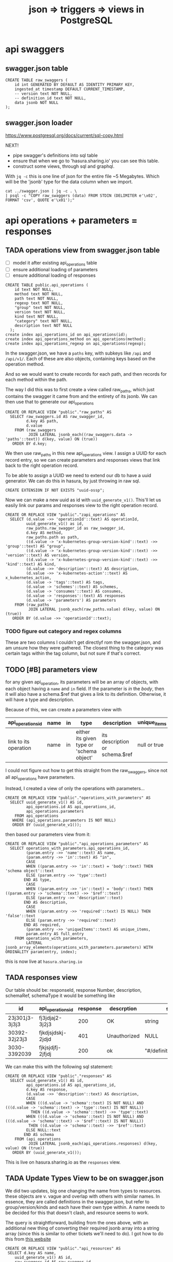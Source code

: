 #+TITLE: json => triggers => views in PostgreSQL
#+TODO: TODO | TADA
* api swaggers
** swagger.json table

#+NAME: raw_swaggers
#+BEGIN_SRC sql-mode 
CREATE TABLE raw_swaggers (
    id int GENERATED BY DEFAULT AS IDENTITY PRIMARY KEY,
    ingested_at timestamp DEFAULT CURRENT_TIMESTAMP,
    -- version text NOT NULL,
    -- definition_id text NOT NULL,
    data jsonb NOT NULL
);
#+END_SRC

** swagger.json loader

https://www.postgresql.org/docs/current/sql-copy.html

NEXT!
- pipe swagger's definitions into sql table
- ensure that when we go to 'hasura.sharing.io' you can see this table.
- construct some views, through sql and graphql.

With ~jq -c~ this is one line of json for the entire file ~5 Megabytes.
Which will be the 'jsonb' type for the data column when we import.

#+BEGIN_SRC tmate
  cat ../swagger.json | jq -c . \
  | psql -c "COPY raw_swaggers (data) FROM STDIN (DELIMITER e'\x02', FORMAT 'csv', QUOTE e'\x01');"
#+END_SRC

* api operations + parameters = responses
** TADA operations view from swagger.json table
   CLOSED: [2019-07-31 Wed 00:54]
- [ ] model it after existing api_operations table
- [ ] ensure additional loading of parameters
- [ ] ensure additional loading of responses
#+NAME: existing api_operations table
#+BEGIN_SRC sql-mode :eval never
CREATE TABLE public.api_operations (
    id text NOT NULL,
    method text NOT NULL,
    path text NOT NULL,
    regexp text NOT NULL,
    "group" text NOT NULL,
    version text NOT NULL,
    kind text NOT NULL,
    "category" text NOT NULL,
    description text NOT NULL
  );
create index api_operations_id on api_operations(id);
create index api_operations_method on api_operations(method);
create index api_operations_regexp on api_operations(regexp);
#+END_SRC

In the swagger.json, we have a =paths= key, with subkeys like =/api= and =/api/v1/=.  Each of these are also objects, containing keys based on the operation method.

And so we would want to create records for each path, and then records for each method within the path.

The way I did this was to first create a view called raw_paths, which just contains the swagger it came from and the entirety of its jsonb.
We can then use that to generate our api_operations

#+NAME: raw_paths view
#+BEGIN_SRC sql-mode :eval never
  CREATE OR REPLACE VIEW "public"."raw_paths" AS 
    SELECT raw_swaggers.id AS raw_swagger_id,
           d.key AS path,
           d.value
      FROM (raw_swaggers
            JOIN LATERAL jsonb_each((raw_swaggers.data -> 'paths'::text)) d(key, value) ON (true))
     ORDER BY d.key;
#+END_SRC

We then use raw_paths in this new api_operations view.  
I assign a UUID for each record entry, so we can create parameters and responses views that link back to the right operation record.

To be able to assign a UUID we need to extend our db to have a uuid generator.  We can do this in hasura, by just throwing in raw sql.

#+NAME: extend db for uuid generation
#+BEGIN_SRC sql-mode :eval never
CREATE EXTENSION IF NOT EXISTS "uuid-ossp";
#+END_SRC

Now we can make a new uuid as id with =uuid_generate_v1()=.  This'll let us easily link our params and responses view to the right operation record.

#+NAME: New api_operations view
#+BEGIN_SRC sql-mode :eval never
  CREATE OR REPLACE VIEW "public"."zapi_operations" AS 
    SELECT (d.value ->> 'operationId'::text) AS operationId,
           uuid_generate_v1() as id,
           raw_paths.raw_swagger_id as raw_swagger_id,
           d.key AS method,
           raw_paths.path as path,
           ((d.value -> 'x-kubernetes-group-version-kind'::text) ->> 'group'::text) AS "group",
           ((d.value -> 'x-kubernetes-group-version-kind'::text) ->> 'version'::text) AS version,
           ((d.value -> 'x-kubernetes-group-version-kind'::text) ->> 'kind'::text) AS kind,
           (d.value ->> 'description'::text) AS description,
           (d.value ->> 'x-kubernetes-action'::text) AS x_kubernetes_action,
           (d.value -> 'tags'::text) AS tags,
           (d.value -> 'schemes'::text) AS schemes,
           (d.value -> 'consumes'::text) AS consumes,
           (d.value -> 'responses'::text) AS responses
           (d.value -> 'parameters') AS parameters
      FROM (raw_paths
            JOIN LATERAL jsonb_each(raw_paths.value) d(key, value) ON (true))
     ORDER BY (d.value ->> 'operationId'::text);
#+END_SRC

*** TODO figure out category and regex columns
    These are two columns I couldn't get directlyf rom the swagger.json, and am unsure how they were gathered.  The closest thing to the category was certain tags within the tag column, but not sure if that's correct.

** TODO [#B] parameters view
   
   for any given api_operation, its parameters will be an array of objects, with each object having a =name= and =in= field.  
   If the parameter is /in/ the /body/, then it will also have a schema.$ref that gives a link to its definition.
   Otherwise, it will have a type and description.

   Because of this, we can create a parameters view with

  | api_operations_id     | name | in | type                                     | description                    | unique_items |
  |-----------------------+------+----+------------------------------------------+--------------------------------+--------------|
  | link to its operation | name | in | either its given type or 'schema object' | its description or schema.$ref | null or true |
   
  I could not figure out how to get this straight from the raw_swaggers, since not all api_operations have parameters.
  
  Instead, I created a view of only the operations with parameters...

  #+NAME: api_operations_with_parameters
  #+BEGIN_SRC sql-mode :eval never
    CREATE OR REPLACE VIEW "public"."operations_with_parameters" AS 
      SELECT uuid_generate_v1() AS id,
             api_operations.id AS api_operations_id,
             api_operations.parameters
        FROM api_operations
       WHERE (api_operations.parameters IS NOT NULL)
       ORDER BY (uuid_generate_v1());
  #+END_SRC

then based our parameters view from it:

#+NAME: api_operations_parameters view
#+BEGIN_SRC sql-mode :eval never
  CREATE OR REPLACE VIEW "public"."api_operations_parameters" AS 
    SELECT operations_with_parameters.api_operations_id,
           (param.entry ->> 'name'::text) AS name,
           (param.entry ->> 'in'::text) AS "in",
           CASE
           WHEN ((param.entry ->> 'in'::text) = 'body'::text) THEN 'schema object'::text
           ELSE (param.entry ->> 'type'::text)
          END AS type,
           CASE
           WHEN ((param.entry ->> 'in'::text) = 'body'::text) THEN ((param.entry -> 'schema'::text) ->> '$ref'::text)
           ELSE (param.entry ->> 'description'::text)
          END AS description,
           CASE
           WHEN ((param.entry ->> 'required'::text) IS NULL) THEN 'false'::text
           ELSE (param.entry ->> 'required'::text)
          END AS required,
           (param.entry ->> 'uniqueItems'::text) AS unique_items,
           param.entry AS full_entry
      FROM operations_with_parameters,
           LATERAL jsonb_array_elements(operations_with_parameters.parameters) WITH ORDINALITY param(entry, index);
#+END_SRC

this is now live at =hasura.sharing.io=

** TADA responses view
   CLOSED: [2019-07-31 Wed 00:54]
   Our table should be:
   responseId, response Number, description, schemaRef, schemaType
   it would be something like
   
   
  | id             | api_operations_id | response | descrption   | schema                    |
  |----------------+-------------------+----------+--------------+---------------------------|
  | 23j301j3-3j3j3 | fj3jdjaj2-3j2j3   |      200 | OK           | string                    |
  | 30392-32j23j3  | fjkdjsjdskj-2jdjd |      401 | Unauthorized | NULL                      |
  | 3030-3392039   | fjkjsjdjfj-2jfjdj |      200 | ok           | "#/definitions/something" |


   We can make this with the following sql statement:

   #+NAME: Responses View
   #+BEGIN_SRC sql-mode :eval never
     CREATE OR REPLACE VIEW "public"."responses" AS 
       SELECT uuid_generate_v1() AS id,
              api_operations.id AS api_operations_id,
              d.key AS response,
              (d.value ->> 'description'::text) AS description,
              CASE
              WHEN (((d.value -> 'schema'::text) IS NOT NULL) AND (((d.value -> 'schema'::text) -> 'type'::text) IS NOT NULL))
                THEN ((d.value -> 'schema'::text) ->> 'type'::text)
              WHEN (((d.value -> 'schema'::text) IS NOT NULL) AND (((d.value -> 'schema'::text) -> '$ref'::text) IS NOT NULL))
               THEN ((d.value -> 'schema'::text) ->> '$ref'::text)
              ELSE NULL::text
             END AS schema
         FROM (api_operations
               JOIN LATERAL jsonb_each(api_operations.responses) d(key, value) ON (true))
        ORDER BY (uuid_generate_v1());
   #+END_SRC
   
   This is live on hasura.sharing.io as the =responses= view.
   
** TADA Update Types View to be on swagger.json
   CLOSED: [2019-08-01 Thu 00:10]

   We did two updates, big one changing the name from types to resources.  these objects are v. vague and overlap with others with similar names.  In essence, they are called definitions in the swagger.json, but refer to group/version/kinds and each have their own type within.  A name needs to be decided for this that doesn't clash, and resource seems to work.
   
   The query is straightforward, building from the ones above, with an additional new thing of converting their required jsonb array into a string array (since this is similar to other tickets we'll need to do).  I got how to do this from [[https://www.dbrnd.com/2016/08/postgresql-9-4-how-to-convert-json-array-elements-into-string-array-jsonb_array_elements-string_agg/][this website]]

#+NAME: api_resources view
#+BEGIN_SRC sql-mode :eval never
CREATE OR REPLACE VIEW "public"."api_resources" AS 
 SELECT d.key AS name,
    uuid_generate_v1() AS id,
    raw_swaggers.id AS raw_swagger_id,
    d.value,
    (d.value ->> 'type'::text) AS resource_type,
    (d.value -> 'properties'::text) AS properties,
    (((d.value -> 'x-kubernetes-group-version-kind'::text) -> 0) ->> 'group'::text) AS k8s_group,
    (((d.value -> 'x-kubernetes-group-version-kind'::text) -> 0) ->> 'version'::text) AS k8s_version,
    (((d.value -> 'x-kubernetes-group-version-kind'::text) -> 0) ->> 'kind'::text) AS k8s_kind,
    ( SELECT string_agg(btrim((jsonstring.value)::text, '"'::text), ', '::text) AS string_agg
           FROM jsonb_array_elements((d.value -> 'required'::text)) jsonstring(value)) AS required
   FROM (raw_swaggers
     JOIN LATERAL jsonb_each((raw_swaggers.data -> 'definitions'::text)) d(key, value) ON (true))
  ORDER BY id;
#+END_SRC

   
** TODO Update api_operations view: category
   We want the first part of the first tag in the operations tags array to be the category.
   A tag will be something like 'core_v1' and we just want core.
  So we can do a sub-select query that grabs the first element from the tag array, then do a split_part on '_' for this element.
  
  #+NAME: api_operations with category
  #+BEGIN_SRC sql-mode :eval never
    CREATE OR REPLACE VIEW "public"."api_operations" AS 
     SELECT (d.value ->> 'operationId'::text) AS operation_id,
        uuid_generate_v1() AS id,
        raw_paths.raw_swagger_id,
        d.key AS method,
        raw_paths.path,
        ((d.value -> 'x-kubernetes-group-version-kind'::text) ->> 'group'::text) AS k8s_group,
        ((d.value -> 'x-kubernetes-group-version-kind'::text) ->> 'version'::text) AS k8s_version,
        ((d.value -> 'x-kubernetes-group-version-kind'::text) ->> 'kind'::text) AS k8s_kind,
        ( SELECT split_part((cat_tag.value ->> 0), '_'::text, 1) AS split_part
               FROM jsonb_array_elements((d.value -> 'tags'::text)) cat_tag(value)) AS category,
        (d.value ->> 'description'::text) AS description,
        (d.value ->> 'x-kubernetes-action'::text) AS x_kubernetes_action,
        (d.value -> 'tags'::text) AS tags,
        (d.value -> 'schemes'::text) AS schemes,
        (d.value -> 'consumes'::text) AS consumes,
        (d.value -> 'responses'::text) AS responses,
        (d.value -> 'parameters'::text) AS parameters
       FROM (raw_paths
         JOIN LATERAL jsonb_each(raw_paths.value) d(key, value) ON (true))
      ORDER BY (d.value ->> 'operationId'::text);
  #+END_SRC


** TODO materialized views
** TODO optimization indexes on materialized views
** raw operation json
#+BEGIN_SRC  shell
cat ../swagger.json \
  | jq -c '.paths | to_entries | .[].value | to_entries | .[].value | {operationId: .operationId, parameters: .parameters, responses: .responses}'\
  | jq .
 # | head -10 | tail -1
#| {operationId:.operationId}' \
# .[].value | to_entries[][]' \
#  | head -200 | tail -1 | jq .
# | {operationId: .operationId}' \
# {"operationId": value.operationId, "parameter": value.parameters, "responses": value.responses}' #| head -200 | tail -1 | jq .
# |.[].value | to_entries[] | {"operationId": .operationId, "parameter": .parameters, "responses": .responses}'  | head -200 | tail -1 | jq .


#+END_SRC

#+RESULTS:
#+begin_EXAMPLE
{
  "operationId": "getCoreAPIVersions",
  "parameters": null,
  "responses": {
    "200": {
      "description": "OK",
      "schema": {
        "$ref": "#/definitions/io.k8s.apimachinery.pkg.apis.meta.v1.APIVersions"
      }
    },
    "401": {
      "description": "Unauthorized"
    }
  }
}
{
  "operationId": "getCoreV1APIResources",
  "parameters": null,
  "responses": {
    "200": {
      "description": "OK",
      "schema": {
        "$ref": "#/definitions/io.k8s.apimachinery.pkg.apis.meta.v1.APIResourceList"
      }
    },
    "401": {
      "description": "Unauthorized"
    }
  }
}
{
  "operationId": "listCoreV1ComponentStatus",
  "parameters": null,
  "responses": {
    "200": {
      "description": "OK",
      "schema": {
        "$ref": "#/definitions/io.k8s.api.core.v1.ComponentStatusList"
      }
    },
    "401": {
      "description": "Unauthorized"
    }
  }
}
#+end_EXAMPLE

#+BEGIN_SRC shell
  cat swagger.json | jq '.definitions' | 
  | sort -R | grep -vi alpha\\\|beta | grep core | head -40 
cat data.json | psql -h localhost -p 5432 feeds -c \
  "COPY raw_api_definitions (definition_id,data) FROM STDIN with delimite;"
#  "COPY raw_api_definitions (data) FROM STDIN WITH version='master-123';"
#+END_SRC

* api objects + properties
** TODO types view from swagger.json table
** TODO properties view from swagger.json table (likely not much to change)
** TODO materialized views
** TODO optimization indexes on materialized views
** raw definition json

#+NAME: number of definitions
#+BEGIN_SRC  shell
  cat ../swagger.json | jq -c '.definitions | to_entries | map(.value.definition = .key) | map(.value.version="local") | .[].value'  | wc -l
#+END_SRC

#+RESULTS: number of definitions
#+begin_EXAMPLE
630
#+end_EXAMPLE

** raw api definition table

#+NAME: raw_api_definitions
#+BEGIN_SRC sql-mode 
CREATE TABLE raw_api_definitions (
    id int GENERATED BY DEFAULT AS IDENTITY PRIMARY KEY,
    ingested_at timestamp DEFAULT CURRENT_TIMESTAMP,
    -- version text NOT NULL,
    -- definition_id text NOT NULL,
    data jsonb NOT NULL
);
#+END_SRC

** load raw json into table

#+BEGIN_SRC tmate
  cat ../swagger.json \
  | jq -c '.definitions | to_entries | map(.value.definition = .key) | map(.value.version="local") | .[].value' \
  | psql -c "COPY raw_api_definitions (data) FROM STDIN (DELIMITER e'\x02', FORMAT 'csv', QUOTE e'\x01');"
#+END_SRC

** types view
#+NAME: Types View
#+BEGIN_SRC sql-mode
-- DROP VIEW public.types;
CREATE OR REPLACE VIEW "public"."types" AS 
 SELECT raw_api_definitions.id,
    (raw_api_definitions.data ->> 'definition'::text) AS name,
    (raw_api_definitions.data ->> 'description'::text) AS description,
    (((raw_api_definitions.data -> 'x-kubernetes-group-version-kind'::text) ->0) ->> 'group'::text) AS group,
    (((raw_api_definitions.data -> 'x-kubernetes-group-version-kind'::text) ->0) ->> 'version'::text) AS version,
    (((raw_api_definitions.data -> 'x-kubernetes-group-version-kind'::text) ->0) ->> 'kind'::text) AS kind,
    to_jsonb((raw_api_definitions.data -> 'properties')) AS properties,
    (raw_api_definitions.data ->> 'type'::text) AS type,
    (raw_api_definitions.data ->> 'required'::text) AS required,
    (raw_api_definitions.data ->> 'version'::text) AS source
   FROM raw_api_definitions;
#+END_SRC

** properties view
   We wanted our properties view to have a param_kind field, whose value was dynamic based on the properties' type.
   We can do this with a CASE statement, where the value changes based on some boolean expressions
#+NAME: Properties View
#+BEGIN_SRC sql-mode
  CREATE OR REPLACE VIEW "public"."properties" AS 
    SELECT types.id AS type_id,
           d.key AS property,
           d.value,
           (d.value ->> 'description'::text) AS description,
           (d.value ->> 'format'::text) AS format,
           (d.value ->> 'x-kubernetes-patch-merge-key'::text) AS merge_key,
           (d.value ->> 'x-kubernetes-patch-strategy'::text) AS patch_strategy,
           CASE
             WHEN d.key is null THEN false
             WHEN (types.required ? d.key) THEN true
             ELSE false
               END
             AS required,
           replace(
             CASE
             WHEN ((d.value ->> 'type'::text) = 'string'::text) THEN 'string'::text
             WHEN ((d.value ->> 'type'::text) IS NULL) THEN (d.value ->> '$ref'::text)
             WHEN ((d.value ->> 'type'::text) = 'array'::text)
              AND ((d.value -> 'items'::text) ->> 'type'::text) IS NULL
               THEN ((d.value -> 'items'::text) ->> '$ref'::text)
             WHEN ((d.value ->> 'type'::text) = 'array'::text)
              AND ((d.value -> 'items'::text) ->> '$ref'::text) IS NULL
               THEN ((d.value -> 'items'::text) ->> 'type'::text)
             ELSE 'integer'::text
             END, '#/definitions/','') AS param_kind,
           CASE
           WHEN ((d.value ->> 'type'::text) IS NULL) THEN 'subtype'::text
           ELSE (d.value ->> 'type'::text)
             END AS param_type
           -- with param type also containing array, we don't need array as a boolean
           -- CASE
           -- WHEN ((d.value ->> 'type'::text) = 'array'::text) THEN true
           -- ELSE false
           --  END AS "array"
      FROM (types
            JOIN LATERAL jsonb_each(types.properties) d(key, value) ON (true))
     ORDER BY types.id;
#+END_SRC

* TODO Materialized views

Version 9.3 also introduced materialized views.

When you mark a view as materialized, it will requery the data only when you
issue the REFRESH command.

The upside is that you’re not wasting resources running complex queries
repeatedly; the downside is that you might not have the most up-to-date data
when you use the view.

The most convincing cases for using materialized views are when the underlying
query takes a long time and when having timely data is not critical.

You often encounter these scenarios when building online analytical processing
(OLAP) applications. Unlike nonmaterialized views, you can add indexes to
materialized views to speed up the read.

* TODO Creating index on Regular Expressions

You can find a wonderful example of GIN in Waiting for Faster LIKE/ILIKE.
As of version 9.3, you can index regular expressions that leverage the GIN-based pg_trgm extension.

https://www.postgresql.org/docs/current/pgtrgm.html

#+BEGIN_EXAMPLE
Beginning in PostgreSQL 9.3, these index types also support
index searches for regular-expression matches (~ and ~* operators),
for example

SELECT * FROM test_trgm WHERE t ~ '(foo|bar)';

The index search works by extracting trigrams from the regular expression and
then looking these up in the index.

The more trigrams that can be extracted from the regular expression, the more
effective the index search is.

Unlike B-tree based searches, the search string need not be left-anchored.
#+END_EXAMPLE

** Need to create a view

that includes ev.op_id with join on ev.verb ~ op.method and ev.request_uri ~ op.regex

#+BEGIN_SRC sql-mode
select ev.verb, op.method, op.path, ev.request_uri 
from api_operations op, audit_events ev
where ev.request_uri='/api/v1/namespaces/provisioning-4337/pods/csi-hostpath-attacher-0'
and ev.request_uri ~ op.regexp;
#+END_SRC

#+RESULTS:
#+begin_src sql-mode
  verb  | method |                    path                    |                            request_uri                            
--------+--------+--------------------------------------------+-------------------------------------------------------------------
 get    | get    | /api/v1/namespaces/{namespace}/pods/{name} | /api/v1/namespaces/provisioning-4337/pods/csi-hostpath-attacher-0
 get    | get    | /api/v1/namespaces/{namespace}/pods/{name} | /api/v1/namespaces/provisioning-4337/pods/csi-hostpath-attacher-0
 get    | get    | /api/v1/namespaces/{namespace}/pods/{name} | /api/v1/namespaces/provisioning-4337/pods/csi-hostpath-attacher-0
 get    | get    | /api/v1/namespaces/{namespace}/pods/{name} | /api/v1/namespaces/provisioning-4337/pods/csi-hostpath-attacher-0
 get    | get    | /api/v1/namespaces/{namespace}/pods/{name} | /api/v1/namespaces/provisioning-4337/pods/csi-hostpath-attacher-0
 get    | get    | /api/v1/namespaces/{namespace}/pods/{name} | /api/v1/namespaces/provisioning-4337/pods/csi-hostpath-attacher-0
 get    | get    | /api/v1/namespaces/{namespace}/pods/{name} | /api/v1/namespaces/provisioning-4337/pods/csi-hostpath-attacher-0
 get    | get    | /api/v1/namespaces/{namespace}/pods/{name} | /api/v1/namespaces/provisioning-4337/pods/csi-hostpath-attacher-0
 delete | get    | /api/v1/namespaces/{namespace}/pods/{name} | /api/v1/namespaces/provisioning-4337/pods/csi-hostpath-attacher-0
 delete | get    | /api/v1/namespaces/{namespace}/pods/{name} | /api/v1/namespaces/provisioning-4337/pods/csi-hostpath-attacher-0
 get    | put    | /api/v1/namespaces/{namespace}/pods/{name} | /api/v1/namespaces/provisioning-4337/pods/csi-hostpath-attacher-0
 get    | put    | /api/v1/namespaces/{namespace}/pods/{name} | /api/v1/namespaces/provisioning-4337/pods/csi-hostpath-attacher-0
 get    | put    | /api/v1/namespaces/{namespace}/pods/{name} | /api/v1/namespaces/provisioning-4337/pods/csi-hostpath-attacher-0
 get    | put    | /api/v1/namespaces/{namespace}/pods/{name} | /api/v1/namespaces/provisioning-4337/pods/csi-hostpath-attacher-0
 get    | put    | /api/v1/namespaces/{namespace}/pods/{name} | /api/v1/namespaces/provisioning-4337/pods/csi-hostpath-attacher-0
 get    | put    | /api/v1/namespaces/{namespace}/pods/{name} | /api/v1/namespaces/provisioning-4337/pods/csi-hostpath-attacher-0
 get    | put    | /api/v1/namespaces/{namespace}/pods/{name} | /api/v1/namespaces/provisioning-4337/pods/csi-hostpath-attacher-0
 get    | put    | /api/v1/namespaces/{namespace}/pods/{name} | /api/v1/namespaces/provisioning-4337/pods/csi-hostpath-attacher-0
 delete | put    | /api/v1/namespaces/{namespace}/pods/{name} | /api/v1/namespaces/provisioning-4337/pods/csi-hostpath-attacher-0
 delete | put    | /api/v1/namespaces/{namespace}/pods/{name} | /api/v1/namespaces/provisioning-4337/pods/csi-hostpath-attacher-0
 get    | delete | /api/v1/namespaces/{namespace}/pods/{name} | /api/v1/namespaces/provisioning-4337/pods/csi-hostpath-attacher-0
 get    | delete | /api/v1/namespaces/{namespace}/pods/{name} | /api/v1/namespaces/provisioning-4337/pods/csi-hostpath-attacher-0
 get    | delete | /api/v1/namespaces/{namespace}/pods/{name} | /api/v1/namespaces/provisioning-4337/pods/csi-hostpath-attacher-0
 get    | delete | /api/v1/namespaces/{namespace}/pods/{name} | /api/v1/namespaces/provisioning-4337/pods/csi-hostpath-attacher-0
 get    | delete | /api/v1/namespaces/{namespace}/pods/{name} | /api/v1/namespaces/provisioning-4337/pods/csi-hostpath-attacher-0
 get    | delete | /api/v1/namespaces/{namespace}/pods/{name} | /api/v1/namespaces/provisioning-4337/pods/csi-hostpath-attacher-0
 get    | delete | /api/v1/namespaces/{namespace}/pods/{name} | /api/v1/namespaces/provisioning-4337/pods/csi-hostpath-attacher-0
 get    | delete | /api/v1/namespaces/{namespace}/pods/{name} | /api/v1/namespaces/provisioning-4337/pods/csi-hostpath-attacher-0
 delete | delete | /api/v1/namespaces/{namespace}/pods/{name} | /api/v1/namespaces/provisioning-4337/pods/csi-hostpath-attacher-0
 delete | delete | /api/v1/namespaces/{namespace}/pods/{name} | /api/v1/namespaces/provisioning-4337/pods/csi-hostpath-attacher-0
 get    | patch  | /api/v1/namespaces/{namespace}/pods/{name} | /api/v1/namespaces/provisioning-4337/pods/csi-hostpath-attacher-0
 get    | patch  | /api/v1/namespaces/{namespace}/pods/{name} | /api/v1/namespaces/provisioning-4337/pods/csi-hostpath-attacher-0
 get    | patch  | /api/v1/namespaces/{namespace}/pods/{name} | /api/v1/namespaces/provisioning-4337/pods/csi-hostpath-attacher-0
 get    | patch  | /api/v1/namespaces/{namespace}/pods/{name} | /api/v1/namespaces/provisioning-4337/pods/csi-hostpath-attacher-0
 get    | patch  | /api/v1/namespaces/{namespace}/pods/{name} | /api/v1/namespaces/provisioning-4337/pods/csi-hostpath-attacher-0
 get    | patch  | /api/v1/namespaces/{namespace}/pods/{name} | /api/v1/namespaces/provisioning-4337/pods/csi-hostpath-attacher-0
 get    | patch  | /api/v1/namespaces/{namespace}/pods/{name} | /api/v1/namespaces/provisioning-4337/pods/csi-hostpath-attacher-0
 get    | patch  | /api/v1/namespaces/{namespace}/pods/{name} | /api/v1/namespaces/provisioning-4337/pods/csi-hostpath-attacher-0
 delete | patch  | /api/v1/namespaces/{namespace}/pods/{name} | /api/v1/namespaces/provisioning-4337/pods/csi-hostpath-attacher-0
 delete | patch  | /api/v1/namespaces/{namespace}/pods/{name} | /api/v1/namespaces/provisioning-4337/pods/csi-hostpath-attacher-0
(40 rows)

#+end_src


** pg_tgrm index creation

#+BEGIN_SRC sql-mode
CREATE EXTENSION pg_trgm;
#+END_SRC

#+RESULTS:
#+begin_src sql-mode
CREATE EXTENSION
#+end_src

#+BEGIN_SRC sql-mode
create index api_operation_regex ON api_operations USING GIST (regexp gist_trgm_ops);
#+END_SRC

#+BEGIN_SRC sql-mode
create index api_operation_regex_gin ON api_operations USING GIN (regexp gin_trgm_ops);
#+END_SRC

#+RESULTS:
#+begin_src sql-mode
CREATE INDEX
#+end_src

#+BEGIN_SRC sql-mode
reindex table api_operations;
#+END_SRC

#+RESULTS:
#+begin_src sql-mode
REINDEX
#+end_src

* Queries on views
** pod spec related kinds
#+BEGIN_SRC sql-mode
select distinct t.name , p.required , property , param_kind, param_type
from properties p , types t
where (t.name like '%PodSpec' or p.param_kind like '%PodSpec')
-- and p.param_kind like 'io%'
-- and p.required
and p.type_id = t.id
and param_kind not like '%alpha%'
and param_kind not like '%beta%'
-- and p.param_type != 'array'
and t.name not like '%alpha%'
and t.name not like '%beta%'
order by -- param_type,
  t.name,
  param_type,
  param_kind;
#+END_SRC

#+RESULTS:
#+begin_src sql-mode
                name                | required |           property            |               param_kind                | param_type 
------------------------------------+----------+-------------------------------+-----------------------------------------+------------
 io.k8s.api.core.v1.Pod             | f        | spec                          | io.k8s.api.core.v1.PodSpec              | subtype
 io.k8s.api.core.v1.PodSpec         | f        | initContainers                | io.k8s.api.core.v1.Container            | array
 io.k8s.api.core.v1.PodSpec         | t        | containers                    | io.k8s.api.core.v1.Container            | array
 io.k8s.api.core.v1.PodSpec         | f        | hostAliases                   | io.k8s.api.core.v1.HostAlias            | array
 io.k8s.api.core.v1.PodSpec         | f        | imagePullSecrets              | io.k8s.api.core.v1.LocalObjectReference | array
 io.k8s.api.core.v1.PodSpec         | f        | readinessGates                | io.k8s.api.core.v1.PodReadinessGate     | array
 io.k8s.api.core.v1.PodSpec         | f        | tolerations                   | io.k8s.api.core.v1.Toleration           | array
 io.k8s.api.core.v1.PodSpec         | f        | volumes                       | io.k8s.api.core.v1.Volume               | array
 io.k8s.api.core.v1.PodSpec         | f        | automountServiceAccountToken  | integer                                 | boolean
 io.k8s.api.core.v1.PodSpec         | f        | enableServiceLinks            | integer                                 | boolean
 io.k8s.api.core.v1.PodSpec         | f        | hostIPC                       | integer                                 | boolean
 io.k8s.api.core.v1.PodSpec         | f        | hostNetwork                   | integer                                 | boolean
 io.k8s.api.core.v1.PodSpec         | f        | hostPID                       | integer                                 | boolean
 io.k8s.api.core.v1.PodSpec         | f        | shareProcessNamespace         | integer                                 | boolean
 io.k8s.api.core.v1.PodSpec         | f        | activeDeadlineSeconds         | integer                                 | integer
 io.k8s.api.core.v1.PodSpec         | f        | priority                      | integer                                 | integer
 io.k8s.api.core.v1.PodSpec         | f        | terminationGracePeriodSeconds | integer                                 | integer
 io.k8s.api.core.v1.PodSpec         | f        | nodeSelector                  | integer                                 | object
 io.k8s.api.core.v1.PodSpec         | f        | overhead                      | integer                                 | object
 io.k8s.api.core.v1.PodSpec         | f        | dnsPolicy                     | string                                  | string
 io.k8s.api.core.v1.PodSpec         | f        | hostname                      | string                                  | string
 io.k8s.api.core.v1.PodSpec         | f        | nodeName                      | string                                  | string
 io.k8s.api.core.v1.PodSpec         | f        | preemptionPolicy              | string                                  | string
 io.k8s.api.core.v1.PodSpec         | f        | priorityClassName             | string                                  | string
 io.k8s.api.core.v1.PodSpec         | f        | restartPolicy                 | string                                  | string
 io.k8s.api.core.v1.PodSpec         | f        | runtimeClassName              | string                                  | string
 io.k8s.api.core.v1.PodSpec         | f        | schedulerName                 | string                                  | string
 io.k8s.api.core.v1.PodSpec         | f        | serviceAccount                | string                                  | string
 io.k8s.api.core.v1.PodSpec         | f        | serviceAccountName            | string                                  | string
 io.k8s.api.core.v1.PodSpec         | f        | subdomain                     | string                                  | string
 io.k8s.api.core.v1.PodSpec         | f        | affinity                      | io.k8s.api.core.v1.Affinity             | subtype
 io.k8s.api.core.v1.PodSpec         | f        | dnsConfig                     | io.k8s.api.core.v1.PodDNSConfig         | subtype
 io.k8s.api.core.v1.PodSpec         | f        | securityContext               | io.k8s.api.core.v1.PodSecurityContext   | subtype
 io.k8s.api.core.v1.PodTemplateSpec | f        | spec                          | io.k8s.api.core.v1.PodSpec              | subtype
(34 rows)

#+end_src
** others
#+BEGIN_SRC sql-mode
select * from properties where merge_key is not null order by required DESC limit 100	;
#+END_SRC

#+BEGIN_SRC sql-mode
select "group"
  , version
  , kind
  , name
  , property
  , required
--, format
, kind_ref
-- , array_kind_ref
-- ,patch_strategy, merge_key
 from properties
where 
(
    kind_ref like 'io.k8s.api.core.v1.Pod%'
--    kind_ref like 'io.k8s.api.core.v1.Pod%Spec%'
--  or kind_ref like 'io.k8s.api.apps.v1.%Spec'
) and
name not like '%beta%'
and name not like '%alpha%'
order by kind ;
-- and merge_key is not null
-- order by merge_key
-- limit 20;
#+END_SRC
** basic parameteters
#+NAME: only integers and strins have formats
#+BEGIN_SRC sql-mode
select distinct t.name, format, param_kind, param_type
from properties p
, types t
where param_kind not like 'io%'
and p.required
and p.type_id = t.id
and t.name not like '%alpha%'
and t.name not like '%beta%'
-- format is not null
order by param_kind, format, param_type, name
limit 40;
#+END_SRC

#+RESULTS: only integers and strins have formats
#+begin_src sql-mode
                               name                                | format | param_kind | param_type 
-------------------------------------------------------------------+--------+------------+------------
 io.k8s.api.apps.v1.DaemonSetStatus                                | int32  | integer    | integer
 io.k8s.api.apps.v1.ReplicaSetStatus                               | int32  | integer    | integer
 io.k8s.api.apps.v1.StatefulSetStatus                              | int32  | integer    | integer
 io.k8s.api.autoscaling.v1.HorizontalPodAutoscalerSpec             | int32  | integer    | integer
 io.k8s.api.autoscaling.v1.HorizontalPodAutoscalerStatus           | int32  | integer    | integer
 io.k8s.api.autoscaling.v1.ScaleStatus                             | int32  | integer    | integer
 io.k8s.api.core.v1.ContainerPort                                  | int32  | integer    | integer
 io.k8s.api.core.v1.ContainerStateTerminated                       | int32  | integer    | integer
 io.k8s.api.core.v1.ContainerStatus                                | int32  | integer    | integer
 io.k8s.api.core.v1.DaemonEndpoint                                 | int32  | integer    | integer
 io.k8s.api.core.v1.EndpointPort                                   | int32  | integer    | integer
 io.k8s.api.core.v1.ISCSIPersistentVolumeSource                    | int32  | integer    | integer
 io.k8s.api.core.v1.ISCSIVolumeSource                              | int32  | integer    | integer
 io.k8s.api.core.v1.PreferredSchedulingTerm                        | int32  | integer    | integer
 io.k8s.api.core.v1.ReplicationControllerStatus                    | int32  | integer    | integer
 io.k8s.api.core.v1.ServicePort                                    | int32  | integer    | integer
 io.k8s.api.core.v1.WeightedPodAffinityTerm                        | int32  | integer    | integer
 io.k8s.api.scheduling.v1.PriorityClass                            | int32  | integer    | integer
 io.k8s.kube-aggregator.pkg.apis.apiregistration.v1.APIServiceSpec | int32  | integer    | integer
 io.k8s.api.apps.v1.ControllerRevision                             | int64  | integer    | integer
 io.k8s.api.authorization.v1.SubjectAccessReviewStatus             |        | integer    | boolean
 io.k8s.api.authorization.v1.SubjectRulesReviewStatus              |        | integer    | boolean
 io.k8s.api.core.v1.ContainerStatus                                |        | integer    | boolean
 io.k8s.apimachinery.pkg.apis.meta.v1.APIResource                  |        | integer    | boolean
 io.k8s.api.storage.v1.VolumeAttachmentStatus                      |        | integer    | boolean
 io.k8s.apimachinery.pkg.runtime.RawExtension                      | byte   | string     | string
 io.k8s.api.admissionregistration.v1.MutatingWebhook               |        | string     | array
 io.k8s.api.admissionregistration.v1.ValidatingWebhook             |        | string     | array
 io.k8s.api.authentication.v1.TokenRequestSpec                     |        | string     | array
 io.k8s.api.authorization.v1.NonResourceRule                       |        | string     | array
 io.k8s.api.authorization.v1.ResourceRule                          |        | string     | array
 io.k8s.api.core.v1.CephFSPersistentVolumeSource                   |        | string     | array
 io.k8s.api.core.v1.CephFSVolumeSource                             |        | string     | array
 io.k8s.api.core.v1.ContainerImage                                 |        | string     | array
 io.k8s.api.core.v1.RBDPersistentVolumeSource                      |        | string     | array
 io.k8s.api.core.v1.RBDVolumeSource                                |        | string     | array
 io.k8s.api.core.v1.TopologySelectorLabelRequirement               |        | string     | array
 io.k8s.apimachinery.pkg.apis.meta.v1.APIResource                  |        | string     | array
 io.k8s.apimachinery.pkg.apis.meta.v1.APIVersions                  |        | string     | array
 io.k8s.api.rbac.v1.PolicyRule                                     |        | string     | array
(40 rows)

#+end_src
** k8s parameters
#+NAME: no formats
#+BEGIN_SRC sql-mode
select distinct
t.name
, property
-- p.required,
-- , param_type
, param_kind
from properties p
, types t
where param_kind like 'io%'
and p.required
and p.type_id = t.id
and param_kind not like '%alpha%'
and param_kind not like '%beta%'
-- and p.param_type != 'array'
and t.name not like '%alpha%'
and t.name not like '%beta%'
order by -- param_type,
  t.name DESC,
  param_kind;
--;-- limit 20;
#+END_SRC

#+RESULTS: no formats
#+begin_src sql-mode
                                  name                                  |          property          |                             param_kind                              
------------------------------------------------------------------------+----------------------------+---------------------------------------------------------------------
 io.k8s.kube-aggregator.pkg.apis.apiregistration.v1.APIServiceSpec      | service                    | io.k8s.kube-aggregator.pkg.apis.apiregistration.v1.ServiceReference
 io.k8s.kube-aggregator.pkg.apis.apiregistration.v1.APIServiceList      | items                      | io.k8s.kube-aggregator.pkg.apis.apiregistration.v1.APIService
 io.k8s.api.storage.v1.VolumeAttachmentSpec                             | source                     | io.k8s.api.storage.v1.VolumeAttachmentSource
 io.k8s.api.storage.v1.VolumeAttachmentList                             | items                      | io.k8s.api.storage.v1.VolumeAttachment
 io.k8s.api.storage.v1.VolumeAttachment                                 | spec                       | io.k8s.api.storage.v1.VolumeAttachmentSpec
 io.k8s.api.storage.v1.StorageClassList                                 | items                      | io.k8s.api.storage.v1.StorageClass
 io.k8s.api.scheduling.v1.PriorityClassList                             | items                      | io.k8s.api.scheduling.v1.PriorityClass
 io.k8s.api.rbac.v1.RoleList                                            | items                      | io.k8s.api.rbac.v1.Role
 io.k8s.api.rbac.v1.RoleBindingList                                     | items                      | io.k8s.api.rbac.v1.RoleBinding
 io.k8s.api.rbac.v1.RoleBinding                                         | roleRef                    | io.k8s.api.rbac.v1.RoleRef
 io.k8s.api.rbac.v1.ClusterRoleList                                     | items                      | io.k8s.api.rbac.v1.ClusterRole
 io.k8s.api.rbac.v1.ClusterRoleBindingList                              | items                      | io.k8s.api.rbac.v1.ClusterRoleBinding
 io.k8s.api.rbac.v1.ClusterRoleBinding                                  | roleRef                    | io.k8s.api.rbac.v1.RoleRef
 io.k8s.api.networking.v1.NetworkPolicySpec                             | podSelector                | io.k8s.apimachinery.pkg.apis.meta.v1.LabelSelector
 io.k8s.api.networking.v1.NetworkPolicyList                             | items                      | io.k8s.api.networking.v1.NetworkPolicy
 io.k8s.apimachinery.pkg.apis.meta.v1.WatchEvent                        | object                     | io.k8s.apimachinery.pkg.runtime.RawExtension
 io.k8s.apimachinery.pkg.apis.meta.v1.APIVersions                       | serverAddressByClientCIDRs | io.k8s.apimachinery.pkg.apis.meta.v1.ServerAddressByClientCIDR
 io.k8s.apimachinery.pkg.apis.meta.v1.APIResourceList                   | resources                  | io.k8s.apimachinery.pkg.apis.meta.v1.APIResource
 io.k8s.apimachinery.pkg.apis.meta.v1.APIGroupList                      | groups                     | io.k8s.apimachinery.pkg.apis.meta.v1.APIGroup
 io.k8s.apimachinery.pkg.apis.meta.v1.APIGroup                          | versions                   | io.k8s.apimachinery.pkg.apis.meta.v1.GroupVersionForDiscovery
 io.k8s.api.core.v1.WeightedPodAffinityTerm                             | podAffinityTerm            | io.k8s.api.core.v1.PodAffinityTerm
 io.k8s.api.core.v1.TCPSocketAction                                     | port                       | io.k8s.apimachinery.pkg.util.intstr.IntOrString
 io.k8s.api.core.v1.ServiceList                                         | items                      | io.k8s.api.core.v1.Service
 io.k8s.api.core.v1.ServiceAccountList                                  | items                      | io.k8s.api.core.v1.ServiceAccount
 io.k8s.api.core.v1.SecretList                                          | items                      | io.k8s.api.core.v1.Secret
 io.k8s.api.core.v1.ScaleIOVolumeSource                                 | secretRef                  | io.k8s.api.core.v1.LocalObjectReference
 io.k8s.api.core.v1.ScaleIOPersistentVolumeSource                       | secretRef                  | io.k8s.api.core.v1.SecretReference
 io.k8s.api.core.v1.ResourceQuotaList                                   | items                      | io.k8s.api.core.v1.ResourceQuota
 io.k8s.api.core.v1.ReplicationControllerList                           | items                      | io.k8s.api.core.v1.ReplicationController
 io.k8s.api.core.v1.ProjectedVolumeSource                               | sources                    | io.k8s.api.core.v1.VolumeProjection
 io.k8s.api.core.v1.PreferredSchedulingTerm                             | preference                 | io.k8s.api.core.v1.NodeSelectorTerm
 io.k8s.api.core.v1.PodTemplateList                                     | items                      | io.k8s.api.core.v1.PodTemplate
 io.k8s.api.core.v1.PodSpec                                             | containers                 | io.k8s.api.core.v1.Container
 io.k8s.api.core.v1.PodList                                             | items                      | io.k8s.api.core.v1.Pod
 io.k8s.api.core.v1.PersistentVolumeList                                | items                      | io.k8s.api.core.v1.PersistentVolume
 io.k8s.api.core.v1.PersistentVolumeClaimList                           | items                      | io.k8s.api.core.v1.PersistentVolumeClaim
 io.k8s.api.core.v1.NodeSelector                                        | nodeSelectorTerms          | io.k8s.api.core.v1.NodeSelectorTerm
 io.k8s.api.core.v1.NodeList                                            | items                      | io.k8s.api.core.v1.Node
 io.k8s.api.core.v1.NamespaceList                                       | items                      | io.k8s.api.core.v1.Namespace
 io.k8s.api.core.v1.LimitRangeSpec                                      | limits                     | io.k8s.api.core.v1.LimitRangeItem
 io.k8s.api.core.v1.LimitRangeList                                      | items                      | io.k8s.api.core.v1.LimitRange
 io.k8s.api.core.v1.HTTPGetAction                                       | port                       | io.k8s.apimachinery.pkg.util.intstr.IntOrString
 io.k8s.api.core.v1.EventList                                           | items                      | io.k8s.api.core.v1.Event
 io.k8s.api.core.v1.Event                                               | involvedObject             | io.k8s.api.core.v1.ObjectReference
 io.k8s.api.core.v1.Event                                               | metadata                   | io.k8s.apimachinery.pkg.apis.meta.v1.ObjectMeta
 io.k8s.api.core.v1.EndpointsList                                       | items                      | io.k8s.api.core.v1.Endpoints
 io.k8s.api.core.v1.ConfigMapList                                       | items                      | io.k8s.api.core.v1.ConfigMap
 io.k8s.api.core.v1.ComponentStatusList                                 | items                      | io.k8s.api.core.v1.ComponentStatus
 io.k8s.api.core.v1.Binding                                             | target                     | io.k8s.api.core.v1.ObjectReference
 io.k8s.api.coordination.v1.LeaseList                                   | items                      | io.k8s.api.coordination.v1.Lease
 io.k8s.api.batch.v1.JobSpec                                            | template                   | io.k8s.api.core.v1.PodTemplateSpec
 io.k8s.api.batch.v1.JobList                                            | items                      | io.k8s.api.batch.v1.Job
 io.k8s.api.autoscaling.v1.HorizontalPodAutoscalerSpec                  | scaleTargetRef             | io.k8s.api.autoscaling.v1.CrossVersionObjectReference
 io.k8s.api.autoscaling.v1.HorizontalPodAutoscalerList                  | items                      | io.k8s.api.autoscaling.v1.HorizontalPodAutoscaler
 io.k8s.api.authorization.v1.SubjectRulesReviewStatus                   | nonResourceRules           | io.k8s.api.authorization.v1.NonResourceRule
 io.k8s.api.authorization.v1.SubjectRulesReviewStatus                   | resourceRules              | io.k8s.api.authorization.v1.ResourceRule
 io.k8s.api.authorization.v1.SubjectAccessReview                        | spec                       | io.k8s.api.authorization.v1.SubjectAccessReviewSpec
 io.k8s.api.authorization.v1.SelfSubjectRulesReview                     | spec                       | io.k8s.api.authorization.v1.SelfSubjectRulesReviewSpec
 io.k8s.api.authorization.v1.SelfSubjectAccessReview                    | spec                       | io.k8s.api.authorization.v1.SelfSubjectAccessReviewSpec
 io.k8s.api.authorization.v1.LocalSubjectAccessReview                   | spec                       | io.k8s.api.authorization.v1.SubjectAccessReviewSpec
 io.k8s.api.authentication.v1.TokenReview                               | spec                       | io.k8s.api.authentication.v1.TokenReviewSpec
 io.k8s.api.authentication.v1.TokenRequestStatus                        | expirationTimestamp        | io.k8s.apimachinery.pkg.apis.meta.v1.Time
 io.k8s.api.authentication.v1.TokenRequest                              | spec                       | io.k8s.api.authentication.v1.TokenRequestSpec
 io.k8s.api.apps.v1.StatefulSetSpec                                     | template                   | io.k8s.api.core.v1.PodTemplateSpec
 io.k8s.api.apps.v1.StatefulSetSpec                                     | selector                   | io.k8s.apimachinery.pkg.apis.meta.v1.LabelSelector
 io.k8s.api.apps.v1.StatefulSetList                                     | items                      | io.k8s.api.apps.v1.StatefulSet
 io.k8s.api.apps.v1.ReplicaSetSpec                                      | selector                   | io.k8s.apimachinery.pkg.apis.meta.v1.LabelSelector
 io.k8s.api.apps.v1.ReplicaSetList                                      | items                      | io.k8s.api.apps.v1.ReplicaSet
 io.k8s.api.apps.v1.DeploymentSpec                                      | template                   | io.k8s.api.core.v1.PodTemplateSpec
 io.k8s.api.apps.v1.DeploymentSpec                                      | selector                   | io.k8s.apimachinery.pkg.apis.meta.v1.LabelSelector
 io.k8s.api.apps.v1.DeploymentList                                      | items                      | io.k8s.api.apps.v1.Deployment
 io.k8s.api.apps.v1.DaemonSetSpec                                       | template                   | io.k8s.api.core.v1.PodTemplateSpec
 io.k8s.api.apps.v1.DaemonSetSpec                                       | selector                   | io.k8s.apimachinery.pkg.apis.meta.v1.LabelSelector
 io.k8s.api.apps.v1.DaemonSetList                                       | items                      | io.k8s.api.apps.v1.DaemonSet
 io.k8s.api.apps.v1.ControllerRevisionList                              | items                      | io.k8s.api.apps.v1.ControllerRevision
 io.k8s.api.admissionregistration.v1.ValidatingWebhookConfigurationList | items                      | io.k8s.api.admissionregistration.v1.ValidatingWebhookConfiguration
 io.k8s.api.admissionregistration.v1.ValidatingWebhook                  | clientConfig               | io.k8s.api.admissionregistration.v1.WebhookClientConfig
 io.k8s.api.admissionregistration.v1.MutatingWebhookConfigurationList   | items                      | io.k8s.api.admissionregistration.v1.MutatingWebhookConfiguration
 io.k8s.api.admissionregistration.v1.MutatingWebhook                    | clientConfig               | io.k8s.api.admissionregistration.v1.WebhookClientConfig
(79 rows)

#+end_src

** merge strategies and patch keys
#+BEGIN_SRC sql-mode
select t.name as kind,
-- t.group,
-- version,
-- kind,
property,
p.required,
patch_strategy, merge_key, param_kind, param_type
from properties p, types t
where patch_strategy is not null
and p.type_id = t.id
and param_kind not like '%alpha%'
and param_kind not like '%beta%'
-- and p.required
order by version, "group", param_kind, patch_strategy, merge_key;
--;-- limit 20;
#+END_SRC

#+RESULTS:
#+begin_src sql-mode
                                kind                                 |     property     | required |  patch_strategy  |   merge_key   |                               param_kind                               | param_type 
---------------------------------------------------------------------+------------------+----------+------------------+---------------+------------------------------------------------------------------------+------------
 io.k8s.api.core.v1.ComponentStatus                                  | conditions       | f        | merge            | type          | io.k8s.api.core.v1.ComponentCondition                                  | array
 io.k8s.api.core.v1.ServiceAccount                                   | secrets          | f        | merge            | name          | io.k8s.api.core.v1.ObjectReference                                     | array
 io.k8s.api.admissionregistration.v1.MutatingWebhookConfiguration    | webhooks         | f        | merge            | name          | io.k8s.api.admissionregistration.v1.MutatingWebhook                    | array
 io.k8s.api.admissionregistration.v1.ValidatingWebhookConfiguration  | webhooks         | f        | merge            | name          | io.k8s.api.admissionregistration.v1.ValidatingWebhook                  | array
 io.k8s.api.apps.v1.DaemonSetStatus                                  | conditions       | f        | merge            | type          | io.k8s.api.apps.v1.DaemonSetCondition                                  | array
 io.k8s.api.apps.v1.DeploymentStatus                                 | conditions       | f        | merge            | type          | io.k8s.api.apps.v1.DeploymentCondition                                 | array
 io.k8s.api.apps.v1.DeploymentSpec                                   | strategy         | f        | retainKeys       |               | io.k8s.api.apps.v1.DeploymentStrategy                                  | subtype
 io.k8s.api.apps.v1.ReplicaSetStatus                                 | conditions       | f        | merge            | type          | io.k8s.api.apps.v1.ReplicaSetCondition                                 | array
 io.k8s.api.apps.v1.StatefulSetStatus                                | conditions       | f        | merge            | type          | io.k8s.api.apps.v1.StatefulSetCondition                                | array
 io.k8s.api.batch.v1.JobStatus                                       | conditions       | f        | merge            | type          | io.k8s.api.batch.v1.JobCondition                                       | array
 io.k8s.api.core.v1.PodSpec                                          | initContainers   | f        | merge            | name          | io.k8s.api.core.v1.Container                                           | array
 io.k8s.api.core.v1.PodSpec                                          | containers       | t        | merge            | name          | io.k8s.api.core.v1.Container                                           | array
 io.k8s.api.core.v1.Container                                        | ports            | f        | merge            | containerPort | io.k8s.api.core.v1.ContainerPort                                       | array
 io.k8s.api.core.v1.Container                                        | env              | f        | merge            | name          | io.k8s.api.core.v1.EnvVar                                              | array
 io.k8s.api.core.v1.PodSpec                                          | hostAliases      | f        | merge            | ip            | io.k8s.api.core.v1.HostAlias                                           | array
 io.k8s.api.core.v1.PodSpec                                          | imagePullSecrets | f        | merge            | name          | io.k8s.api.core.v1.LocalObjectReference                                | array
 io.k8s.api.core.v1.NodeStatus                                       | addresses        | f        | merge            | type          | io.k8s.api.core.v1.NodeAddress                                         | array
 io.k8s.api.core.v1.NodeStatus                                       | conditions       | f        | merge            | type          | io.k8s.api.core.v1.NodeCondition                                       | array
 io.k8s.api.core.v1.PersistentVolumeClaimStatus                      | conditions       | f        | merge            | type          | io.k8s.api.core.v1.PersistentVolumeClaimCondition                      | array
 io.k8s.api.core.v1.PodStatus                                        | conditions       | f        | merge            | type          | io.k8s.api.core.v1.PodCondition                                        | array
 io.k8s.api.core.v1.PodStatus                                        | podIPs           | f        | merge            | ip            | io.k8s.api.core.v1.PodIP                                               | array
 io.k8s.api.core.v1.ReplicationControllerStatus                      | conditions       | f        | merge            | type          | io.k8s.api.core.v1.ReplicationControllerCondition                      | array
 io.k8s.api.core.v1.ServiceSpec                                      | ports            | f        | merge            | port          | io.k8s.api.core.v1.ServicePort                                         | array
 io.k8s.api.core.v1.PodSpec                                          | volumes          | f        | merge,retainKeys | name          | io.k8s.api.core.v1.Volume                                              | array
 io.k8s.api.core.v1.Container                                        | volumeDevices    | f        | merge            | devicePath    | io.k8s.api.core.v1.VolumeDevice                                        | array
 io.k8s.api.core.v1.Container                                        | volumeMounts     | f        | merge            | mountPath     | io.k8s.api.core.v1.VolumeMount                                         | array
 io.k8s.apimachinery.pkg.apis.meta.v1.ObjectMeta                     | ownerReferences  | f        | merge            | uid           | io.k8s.apimachinery.pkg.apis.meta.v1.OwnerReference                    | array
 io.k8s.kube-aggregator.pkg.apis.apiregistration.v1.APIServiceStatus | conditions       | f        | merge            | type          | io.k8s.kube-aggregator.pkg.apis.apiregistration.v1.APIServiceCondition | array
 io.k8s.apimachinery.pkg.apis.meta.v1.LabelSelectorRequirement       | key              | t        | merge            | key           | string                                                                 | string
 io.k8s.apimachinery.pkg.apis.meta.v1.ObjectMeta                     | finalizers       | f        | merge            |               | string                                                                 | array
 io.k8s.api.core.v1.NodeSpec                                         | podCIDRs         | f        | merge            |               | string                                                                 | array
(31 rows)

#+end_src
   
* Views
  
Well-designed relational databases store data in normalized form.
To access this data across scattered tables, you write queries to join underlying tables.

When you find yourself writing the same query over and over again, create a
view. Simply put, a view is nothing more than a query permanently stored in the
database.

Some purists have argued that one should always query a view, never tables. This
means you must create a view for every table that you intend to query directly.

The added layer of indirection eases management of permissions and facilitates abstraction of table data.

* More JSON functions:
** json_build_array
** json_build_object
** json_object
** json_to_record
** json_to_recordset

